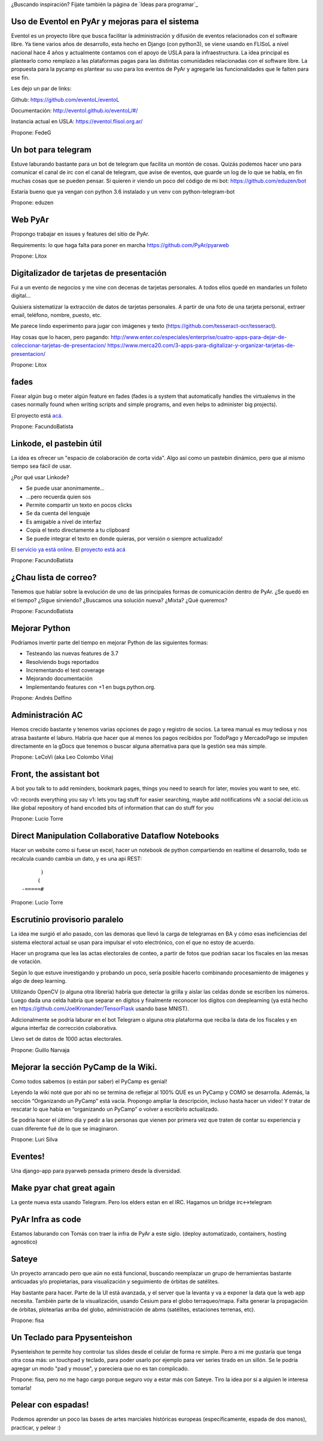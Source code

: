 ¿Buscando inspiración? Fijate también la página de `Ideas para programar`_

Uso de Eventol en PyAr y mejoras para el sistema
------------------------------------------------
Eventol es un proyecto libre que busca facilitar la administración y difusión de eventos relacionados con el software libre.
Ya tiene varios años de desarrollo, esta hecho en Django (con python3), se viene usando en FLISoL a nivel nacional hace 4 años y actualmente contamos con el apoyo de USLA para la infraestructura.
La idea principal es plantearlo como remplazo a las plataformas pagas para las distintas comunidades relacionadas con el software libre.
La propuesta para la pycamp es plantear su uso para los eventos de PyAr y agregarle las funcionalidades que le falten para ese fin.

Les dejo un par de links:

Github: https://github.com/eventoL/eventoL

Documentación: http://eventol.github.io/eventoL/#/

Instancia actual en USLA: https://eventol.flisol.org.ar/

Propone: FedeG


Un bot para telegram 
---------------------------------------------
Estuve laburando bastante para un bot de telegram que facilita un montón de cosas. Quizás podemos hacer uno para 
comunicar el canal de irc con el canal de telegram, que avise de eventos, que guarde un log de lo que se habla,
en fin muchas cosas que se pueden pensar. Si quieren ir viendo un poco del código de mi bot: https://github.com/eduzen/bot
 
Estaría bueno que ya vengan con python 3.6 instalado y un venv con python-telegram-bot

Propone: eduzen

Web PyAr
--------

Propongo trabajar en issues y features del sitio de PyAr.

Requirements: lo que haga falta para poner en marcha https://github.com/PyAr/pyarweb

Propone: Litox


Digitalizador de tarjetas de presentación
-----------------------------------------

Fui a un evento de negocios y me vine con decenas de tarjetas personales. A todos ellos quedé en mandarles un folleto digital...

Quisiera sistematizar la extracción de datos de tarjetas personales. 
A partir de una foto de una tarjeta personal, extraer email, teléfono, nombre, puesto, etc.

Me parece lindo experimento para jugar con imágenes y texto (https://github.com/tesseract-ocr/tesseract).

Hay cosas que lo hacen, pero pagando:
http://www.enter.co/especiales/enterprise/cuatro-apps-para-dejar-de-coleccionar-tarjetas-de-presentacion/
https://www.merca20.com/3-apps-para-digitalizar-y-organizar-tarjetas-de-presentacion/

Propone: Litox

fades
-----

Fixear algún bug o meter algún feature en fades (fades is a system that automatically handles the virtualenvs in the cases normally found when writing scripts and simple programs, and even helps to administer big projects).

El proyecto está `acá <https://github.com/PyAr/fades/>`_.

Propone: FacundoBatista


Linkode, el pastebin útil
-------------------------

La idea es ofrecer un "espacio de colaboración de corta vida".  Algo así como un pastebin dinámico, pero que al mismo tiempo sea fácil de usar. 

¿Por qué usar Linkode?

* Se puede usar anonimamente...

* ...pero recuerda quien sos

* Permite compartir un texto en pocos clicks

* Se da cuenta del lenguaje

* Es amigable a nivel de interfaz

* Copia el texto directamente a tu clipboard

* Se puede integrar el texto en donde quieras, por versión o siempre actualizado!

El `servicio ya está online <http://linkode.org>`_. El `proyecto está acá <https://github.com/facundobatista/kilink>`_

Propone: FacundoBatista



¿Chau lista de correo?
----------------------

Tenemos que hablar sobre la evolución de uno de las principales formas de comunicación dentro de PyAr. ¿Se quedó en el tiempo? ¿Sigue sirviendo? ¿Buscamos una solución nueva? ¿Mixta? ¿Qué queremos?

Propone: FacundoBatista

Mejorar Python
--------------
Podríamos invertir parte del tiempo en mejorar Python de las siguientes formas:

* Testeando las nuevas features de 3.7
* Resolviendo bugs reportados
* Incrementando el test coverage
* Mejorando documentación
* Implementando features con +1 en bugs.python.org.

Propone: Andrés Delfino

Administración AC
------------------

Hemos crecido bastante y tenemos varias opciones de pago y registro de socios.
La tarea manual es muy tediosa y nos atrasa bastante el laburo. Habría que hacer
que al menos los pagos recibidos por TodoPago y MercadoPago se imputen directamente
en la gDocs que tenemos o buscar alguna alternativa para que la gestión sea más simple.

Propone: LeCoVi (aka Leo Colombo Viña)

Front, the assistant bot
------------------------
A bot you talk to to add reminders, bookmark pages, things you need to search for later, movies you want to see, etc.

v0: records everything you say
v1: lets you tag stuff for easier searching, maybe add notifications
vN: a social del.icio.us like global repository of hand encoded bits of information that can do stuff for you

Propone: Lucio Torre

Direct Manipulation Collaborative Dataflow Notebooks
----------------------------------------------------

Hacer un website como si fuese un excel, hacer un notebook de python compartiendo en realtime el desarrollo, 
todo se recalcula cuando cambia un dato, y es una api REST::

        )
       (   
  -=====#


Propone: Lucio Torre


Escrutinio provisorio paralelo
------------------------------

La idea me surgió el año pasado, con las demoras que llevó la carga de telegramas en BA y cómo esas ineficiencias del sistema electoral actual se usan para impulsar el voto electrónico, con el que no estoy de acuerdo.

Hacer un programa que lea las actas electorales de conteo, a partir de fotos que podrían sacar los fiscales en las mesas de votación.

Según lo que estuve investigando y probando un poco, sería posible hacerlo combinando procesamiento de imágenes y algo de deep learning.

Utilizando OpenCV (o alguna otra librería) habría que detectar la grilla y aislar las celdas donde se escriben los números. Luego dada una celda habría que separar en dígitos y finalmente reconocer los dígitos con deeplearning (ya está hecho en https://github.com/JoelKronander/TensorFlask usando base MNIST).

Adicionalmente se podría laburar en el bot Telegram o alguna otra plataforma que reciba la data de los fiscales y en alguna interfaz de corrección colaborativa.

Llevo set de datos de 1000 actas electorales.

Propone: Guillo Narvaja


Mejorar la sección PyCamp de la Wiki.
-------------------------------------

Como todos sabemos (o están por saber) el PyCamp es genial!

Leyendo la wiki noté que por ahi no se termina de reflejar al 100% QUE es un PyCamp y  COMO se desarrolla. 
Además, la sección “Organizando un PyCamp” está vacía. Propongo ampliar la descripción, incluso hasta 
hacer un video! Y tratar de rescatar lo que había en “organizando un PyCamp” o volver a escribirlo actualizado.

Se podria hacer el último dia y pedir a las personas que vienen por primera vez que traten de contar 
su experiencia y cuan diferente fué de lo que se imaginaron.

Propone: Luri Silva


Eventes!
--------

Una django-app para pyarweb pensada primero desde la diversidad. 

Make pyar chat great again
--------------------------

La gente nueva esta usando Telegram. Pero los elders estan en el IRC. Hagamos un bridge irc<->telegram 

PyAr Infra as code
------------------

Estamos laburando con Tomás con traer la infra de PyAr a este siglo. (deploy automatizado, containers, hosting agnostico)

Sateye
------

Un proyecto arrancado pero que aún no está funcional, buscando reemplazar un grupo de herramientas bastante anticuadas y/o propietarias, para visualización y seguimiento de órbitas de satélites.

Hay bastante para hacer. Parte de la UI está avanzada, y el server que la levanta y va a exponer la data que la web app necesita. También parte de la visualización, usando Cesium para el globo terraqueo/mapa.
Falta generar la propagación de órbitas, plotearlas arriba del globo, administración de abms (satélites, estaciones terrenas, etc).

Propone: fisa

.. image:: https://i.imgur.com/bAcnBgC.png
   :height: 120px

Un Teclado para Ppysenteishon
-----------------------------

Pysenteishon te permite hoy controlar tus slides desde el celular de forma re simple. Pero a mi me gustaría que tenga otra cosa más: un touchpad y teclado, para poder usarlo por ejemplo para ver series tirado en un sillón.
Se le podría agregar un modo "pad y mouse", y pareciera que no es tan complicado.

Propone: fisa, pero no me hago cargo porque seguro voy a estar más con Sateye. Tiro la idea por si a alguien le interesa tomarla!

Pelear con espadas!
-------------------

Podemos aprender un poco las bases de artes marciales históricas europeas (específicamente, espada de dos manos), practicar, y pelear :)

.. image:: https://i.imgur.com/05g7DUW.jpg
   :height: 100px